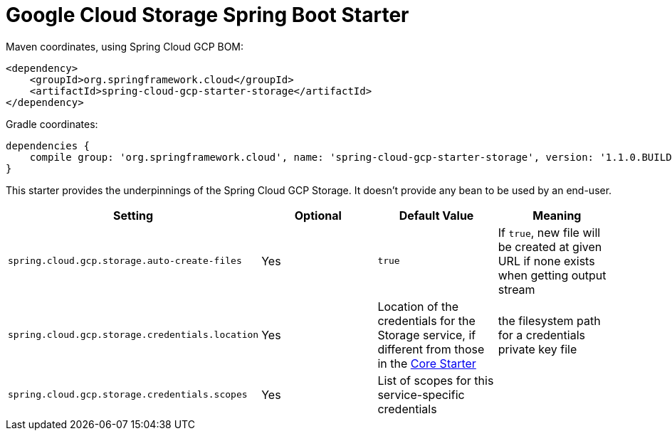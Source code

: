 = Google Cloud Storage Spring Boot Starter

Maven coordinates, using Spring Cloud GCP BOM:

[source,xml]
----
<dependency>
    <groupId>org.springframework.cloud</groupId>
    <artifactId>spring-cloud-gcp-starter-storage</artifactId>
</dependency>
----

Gradle coordinates:

[source]
----
dependencies {
    compile group: 'org.springframework.cloud', name: 'spring-cloud-gcp-starter-storage', version: '1.1.0.BUILD-SNAPSHOT'
}
----


This starter provides the underpinnings of the Spring Cloud GCP Storage. It doesn't provide any
bean to be used by an end-user.

[options="header",]
|=======================================================================
| Setting | Optional | Default Value | Meaning
| `spring.cloud.gcp.storage.auto-create-files` | Yes | `true` | If `true`, new file will be created
at given URL if none exists when getting output stream
| `spring.cloud.gcp.storage.credentials.location` | Yes | Location of the credentials for the
Storage service, if different from those in the
link:../spring-cloud-gcp-starter-core/README.adoc[Core Starter] | the filesystem path for a
credentials private key file
| `spring.cloud.gcp.storage.credentials.scopes` | Yes | List of scopes for this service-specific
credentials |
|=======================================================================
